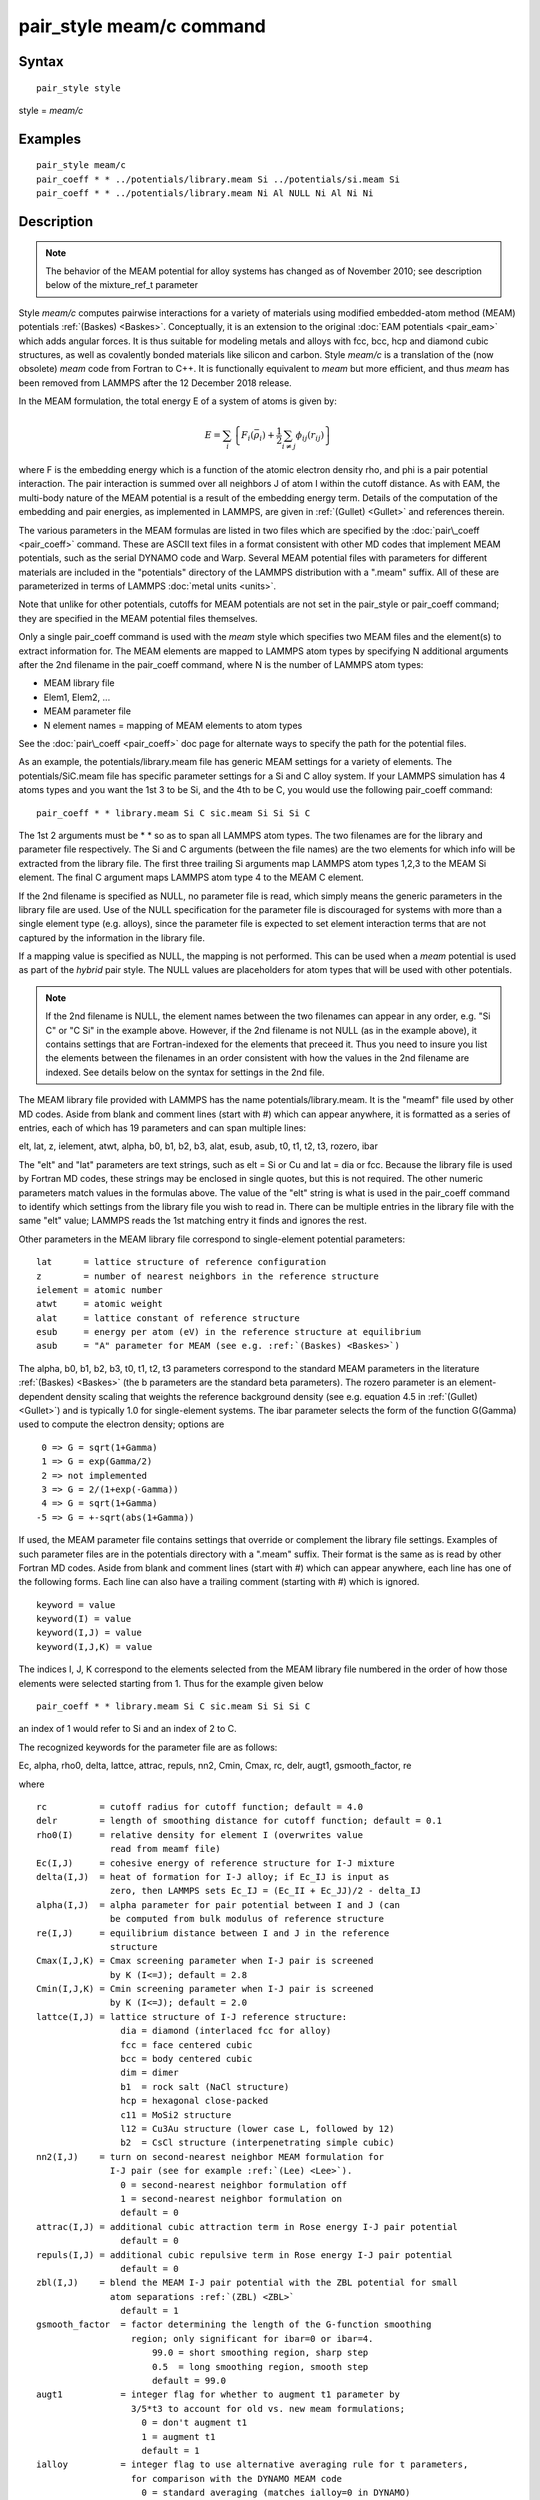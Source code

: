 .. index:: pair\_style meam/c

pair\_style meam/c command
==========================

Syntax
""""""


.. parsed-literal::

   pair_style style

style = *meam/c*

Examples
""""""""


.. parsed-literal::

   pair_style meam/c
   pair_coeff \* \* ../potentials/library.meam Si ../potentials/si.meam Si
   pair_coeff \* \* ../potentials/library.meam Ni Al NULL Ni Al Ni Ni

Description
"""""""""""

.. note::

   The behavior of the MEAM potential for alloy systems has changed
   as of November 2010; see description below of the mixture\_ref\_t
   parameter

Style *meam/c* computes pairwise interactions for a variety of materials
using modified embedded-atom method (MEAM) potentials
:ref:`(Baskes) <Baskes>`.  Conceptually, it is an extension to the original
:doc:`EAM potentials <pair_eam>` which adds angular forces.  It is
thus suitable for modeling metals and alloys with fcc, bcc, hcp and
diamond cubic structures, as well as covalently bonded materials like
silicon and carbon. Style *meam/c* is a translation of the (now obsolete)
*meam* code from Fortran to C++. It is functionally equivalent to *meam*
but more efficient, and thus *meam* has been removed from LAMMPS after
the 12 December 2018 release.

In the MEAM formulation, the total energy E of a system of atoms is
given by:

.. math::

   E = \sum_i \left\{ F_i(\bar{\rho}_i)
   + \frac{1}{2} \sum_{i \neq j} \phi_{ij} (r_{ij}) \right\}


where F is the embedding energy which is a function of the atomic
electron density rho, and phi is a pair potential interaction.  The
pair interaction is summed over all neighbors J of atom I within the
cutoff distance.  As with EAM, the multi-body nature of the MEAM
potential is a result of the embedding energy term.  Details of the
computation of the embedding and pair energies, as implemented in
LAMMPS, are given in :ref:`(Gullet) <Gullet>` and references therein.

The various parameters in the MEAM formulas are listed in two files
which are specified by the :doc:`pair\_coeff <pair_coeff>` command.
These are ASCII text files in a format consistent with other MD codes
that implement MEAM potentials, such as the serial DYNAMO code and
Warp.  Several MEAM potential files with parameters for different
materials are included in the "potentials" directory of the LAMMPS
distribution with a ".meam" suffix.  All of these are parameterized in
terms of LAMMPS :doc:`metal units <units>`.

Note that unlike for other potentials, cutoffs for MEAM potentials are
not set in the pair\_style or pair\_coeff command; they are specified in
the MEAM potential files themselves.

Only a single pair\_coeff command is used with the *meam* style which
specifies two MEAM files and the element(s) to extract information
for.  The MEAM elements are mapped to LAMMPS atom types by specifying
N additional arguments after the 2nd filename in the pair\_coeff
command, where N is the number of LAMMPS atom types:

* MEAM library file
* Elem1, Elem2, ...
* MEAM parameter file
* N element names = mapping of MEAM elements to atom types

See the :doc:`pair\_coeff <pair_coeff>` doc page for alternate ways
to specify the path for the potential files.

As an example, the potentials/library.meam file has generic MEAM
settings for a variety of elements.  The potentials/SiC.meam file has
specific parameter settings for a Si and C alloy system.  If your
LAMMPS simulation has 4 atoms types and you want the 1st 3 to be Si,
and the 4th to be C, you would use the following pair\_coeff command:


.. parsed-literal::

   pair_coeff \* \* library.meam Si C sic.meam Si Si Si C

The 1st 2 arguments must be \* \* so as to span all LAMMPS atom types.
The two filenames are for the library and parameter file respectively.
The Si and C arguments (between the file names) are the two elements
for which info will be extracted from the library file.  The first
three trailing Si arguments map LAMMPS atom types 1,2,3 to the MEAM Si
element.  The final C argument maps LAMMPS atom type 4 to the MEAM C
element.

If the 2nd filename is specified as NULL, no parameter file is read,
which simply means the generic parameters in the library file are
used.  Use of the NULL specification for the parameter file is
discouraged for systems with more than a single element type
(e.g. alloys), since the parameter file is expected to set element
interaction terms that are not captured by the information in the
library file.

If a mapping value is specified as NULL, the mapping is not performed.
This can be used when a *meam* potential is used as part of the
*hybrid* pair style.  The NULL values are placeholders for atom types
that will be used with other potentials.

.. note::

   If the 2nd filename is NULL, the element names between the two
   filenames can appear in any order, e.g. "Si C" or "C Si" in the
   example above.  However, if the 2nd filename is not NULL (as in the
   example above), it contains settings that are Fortran-indexed for the
   elements that preceed it.  Thus you need to insure you list the
   elements between the filenames in an order consistent with how the
   values in the 2nd filename are indexed.  See details below on the
   syntax for settings in the 2nd file.

The MEAM library file provided with LAMMPS has the name
potentials/library.meam.  It is the "meamf" file used by other MD
codes.  Aside from blank and comment lines (start with #) which can
appear anywhere, it is formatted as a series of entries, each of which
has 19 parameters and can span multiple lines:

elt, lat, z, ielement, atwt, alpha, b0, b1, b2, b3, alat, esub, asub,
t0, t1, t2, t3, rozero, ibar

The "elt" and "lat" parameters are text strings, such as elt = Si or
Cu and lat = dia or fcc.  Because the library file is used by Fortran
MD codes, these strings may be enclosed in single quotes, but this is
not required.  The other numeric parameters match values in the
formulas above.  The value of the "elt" string is what is used in the
pair\_coeff command to identify which settings from the library file
you wish to read in.  There can be multiple entries in the library
file with the same "elt" value; LAMMPS reads the 1st matching entry it
finds and ignores the rest.

Other parameters in the MEAM library file correspond to single-element
potential parameters:


.. parsed-literal::

   lat      = lattice structure of reference configuration
   z        = number of nearest neighbors in the reference structure
   ielement = atomic number
   atwt     = atomic weight
   alat     = lattice constant of reference structure
   esub     = energy per atom (eV) in the reference structure at equilibrium
   asub     = "A" parameter for MEAM (see e.g. :ref:`(Baskes) <Baskes>`)

The alpha, b0, b1, b2, b3, t0, t1, t2, t3 parameters correspond to the
standard MEAM parameters in the literature :ref:`(Baskes) <Baskes>` (the b
parameters are the standard beta parameters).  The rozero parameter is
an element-dependent density scaling that weights the reference
background density (see e.g. equation 4.5 in :ref:`(Gullet) <Gullet>`) and
is typically 1.0 for single-element systems.  The ibar parameter
selects the form of the function G(Gamma) used to compute the electron
density; options are


.. parsed-literal::

      0 => G = sqrt(1+Gamma)
      1 => G = exp(Gamma/2)
      2 => not implemented
      3 => G = 2/(1+exp(-Gamma))
      4 => G = sqrt(1+Gamma)
     -5 => G = +-sqrt(abs(1+Gamma))

If used, the MEAM parameter file contains settings that override or
complement the library file settings.  Examples of such parameter
files are in the potentials directory with a ".meam" suffix.  Their
format is the same as is read by other Fortran MD codes.  Aside from
blank and comment lines (start with #) which can appear anywhere, each
line has one of the following forms.  Each line can also have a
trailing comment (starting with #) which is ignored.


.. parsed-literal::

   keyword = value
   keyword(I) = value
   keyword(I,J) = value
   keyword(I,J,K) = value

The indices I, J, K correspond to the elements selected from the
MEAM library file numbered in the order of how those elements were
selected starting from 1. Thus for the example given below


.. parsed-literal::

   pair_coeff \* \* library.meam Si C sic.meam Si Si Si C

an index of 1 would refer to Si and an index of 2 to C.

The recognized keywords for the parameter file are as follows:

Ec, alpha, rho0, delta, lattce, attrac, repuls, nn2, Cmin, Cmax, rc, delr,
augt1, gsmooth\_factor, re

where


.. parsed-literal::

   rc          = cutoff radius for cutoff function; default = 4.0
   delr        = length of smoothing distance for cutoff function; default = 0.1
   rho0(I)     = relative density for element I (overwrites value
                 read from meamf file)
   Ec(I,J)     = cohesive energy of reference structure for I-J mixture
   delta(I,J)  = heat of formation for I-J alloy; if Ec_IJ is input as
                 zero, then LAMMPS sets Ec_IJ = (Ec_II + Ec_JJ)/2 - delta_IJ
   alpha(I,J)  = alpha parameter for pair potential between I and J (can
                 be computed from bulk modulus of reference structure
   re(I,J)     = equilibrium distance between I and J in the reference
                 structure
   Cmax(I,J,K) = Cmax screening parameter when I-J pair is screened
                 by K (I<=J); default = 2.8
   Cmin(I,J,K) = Cmin screening parameter when I-J pair is screened
                 by K (I<=J); default = 2.0
   lattce(I,J) = lattice structure of I-J reference structure:
                   dia = diamond (interlaced fcc for alloy)
                   fcc = face centered cubic
                   bcc = body centered cubic
                   dim = dimer
                   b1  = rock salt (NaCl structure)
                   hcp = hexagonal close-packed
                   c11 = MoSi2 structure
                   l12 = Cu3Au structure (lower case L, followed by 12)
                   b2  = CsCl structure (interpenetrating simple cubic)
   nn2(I,J)    = turn on second-nearest neighbor MEAM formulation for
                 I-J pair (see for example :ref:`(Lee) <Lee>`).
                   0 = second-nearest neighbor formulation off
                   1 = second-nearest neighbor formulation on
                   default = 0
   attrac(I,J) = additional cubic attraction term in Rose energy I-J pair potential
                   default = 0
   repuls(I,J) = additional cubic repulsive term in Rose energy I-J pair potential
                   default = 0
   zbl(I,J)    = blend the MEAM I-J pair potential with the ZBL potential for small
                 atom separations :ref:`(ZBL) <ZBL>`
                   default = 1
   gsmooth_factor  = factor determining the length of the G-function smoothing
                     region; only significant for ibar=0 or ibar=4.
                         99.0 = short smoothing region, sharp step
                         0.5  = long smoothing region, smooth step
                         default = 99.0
   augt1           = integer flag for whether to augment t1 parameter by
                     3/5\*t3 to account for old vs. new meam formulations;
                       0 = don't augment t1
                       1 = augment t1
                       default = 1
   ialloy          = integer flag to use alternative averaging rule for t parameters,
                     for comparison with the DYNAMO MEAM code
                       0 = standard averaging (matches ialloy=0 in DYNAMO)
                       1 = alternative averaging (matches ialloy=1 in DYNAMO)
                       2 = no averaging of t (use single-element values)
                       default = 0
   mixture_ref_t   = integer flag to use mixture average of t to compute the background
                     reference density for alloys, instead of the single-element values
                     (see description and warning elsewhere in this doc page)
                       0 = do not use mixture averaging for t in the reference density
                       1 = use mixture averaging for t in the reference density
                       default = 0
   erose_form      = integer value to select the form of the Rose energy function
                     (see description below).
                       default = 0
   emb_lin_neg     = integer value to select embedding function for negative densities
                       0 = F(rho)=0
                       1 = F(rho) = -asub\*esub\*rho (linear in rho, matches DYNAMO)
                       default = 0
   bkgd_dyn        = integer value to select background density formula
                       0 = rho_bkgd = rho_ref_meam(a) (as in the reference structure)
                       1 = rho_bkgd = rho0_meam(a)\*Z_meam(a) (matches DYNAMO)
                       default = 0

Rc, delr, re are in distance units (Angstroms in the case of metal
units).  Ec and delta are in energy units (eV in the case of metal
units).

Each keyword represents a quantity which is either a scalar, vector,
2d array, or 3d array and must be specified with the correct
corresponding array syntax.  The indices I,J,K each run from 1 to N
where N is the number of MEAM elements being used.

Thus these lines


.. parsed-literal::

   rho0(2) = 2.25
   alpha(1,2) = 4.37

set rho0 for the 2nd element to the value 2.25 and set alpha for the
alloy interaction between elements 1 and 2 to 4.37.

The augt1 parameter is related to modifications in the MEAM
formulation of the partial electron density function.  In recent
literature, an extra term is included in the expression for the
third-order density in order to make the densities orthogonal (see for
example :ref:`(Wang) <Wang2>`, equation 3d); this term is included in the
MEAM implementation in lammps.  However, in earlier published work
this term was not included when deriving parameters, including most of
those provided in the library.meam file included with lammps, and to
account for this difference the parameter t1 must be augmented by
3/5\*t3.  If augt1=1, the default, this augmentation is done
automatically.  When parameter values are fit using the modified
density function, as in more recent literature, augt1 should be set to
0.

The mixture\_ref\_t parameter is available to match results with those
of previous versions of lammps (before January 2011).  Newer versions
of lammps, by default, use the single-element values of the t
parameters to compute the background reference density.  This is the
proper way to compute these parameters.  Earlier versions of lammps
used an alloy mixture averaged value of t to compute the background
reference density.  Setting mixture\_ref\_t=1 gives the old behavior.
WARNING: using mixture\_ref\_t=1 will give results that are demonstrably
incorrect for second-neighbor MEAM, and non-standard for
first-neighbor MEAM; this option is included only for matching with
previous versions of lammps and should be avoided if possible.

The parameters attrac and repuls, along with the integer selection
parameter erose\_form, can be used to modify the Rose energy function
used to compute the pair potential.  This function gives the energy of
the reference state as a function of interatomic spacing.  The form of
this function is:


.. parsed-literal::

   astar = alpha \* (r/re - 1.d0)
   if erose_form = 0: erose = -Ec\*(1+astar+a3\*(astar\*\*3)/(r/re))\*exp(-astar)
   if erose_form = 1: erose = -Ec\*(1+astar+(-attrac+repuls/r)\*(astar\*\*3))\*exp(-astar)
   if erose_form = 2: erose = -Ec\*(1 +astar + a3\*(astar\*\*3))\*exp(-astar)
   a3 = repuls, astar < 0
   a3 = attrac, astar >= 0

Most published MEAM parameter sets use the default values attrac=repulse=0.
Setting repuls=attrac=delta corresponds to the form used in several
recent published MEAM parameter sets, such as :ref:`(Valone) <Valone>`

.. note::

   The default form of the erose expression in LAMMPS was corrected
   in March 2009.  The current version is correct, but may show different
   behavior compared with earlier versions of lammps with the attrac
   and/or repuls parameters are non-zero.  To obtain the previous default
   form, use erose\_form = 1 (this form does not seem to appear in the
   literature).  An alternative form (see e.g. :ref:`(Lee2) <Lee2>`) is
   available using erose\_form = 2.


----------


**Mixing, shift, table, tail correction, restart, rRESPA info**\ :

For atom type pairs I,J and I != J, where types I and J correspond to
two different element types, mixing is performed by LAMMPS with
user-specifiable parameters as described above.  You never need to
specify a pair\_coeff command with I != J arguments for this style.

This pair style does not support the :doc:`pair\_modify <pair_modify>`
shift, table, and tail options.

This pair style does not write its information to :doc:`binary restart files <restart>`, since it is stored in potential files.  Thus, you
need to re-specify the pair\_style and pair\_coeff commands in an input
script that reads a restart file.

This pair style can only be used via the *pair* keyword of the
:doc:`run\_style respa <run_style>` command.  It does not support the
*inner*\ , *middle*\ , *outer* keywords.


----------


Restrictions
""""""""""""


The *meam/c* style is provided in the USER-MEAMC package. It is
only enabled if LAMMPS was built with that package.
See the :doc:`Build package <Build_package>` doc page for more info.

The maximum number of elements, that can be read from the MEAM
library file, is determined at compile time. The default is 5.
If you need support for more elements, you have to change the
define for the constant 'maxelt' at the beginning of the file
src/USER-MEAMC/meam.h and update/recompile LAMMPS. There is no
limit on the number of atoms types.

Related commands
""""""""""""""""

:doc:`pair\_coeff <pair_coeff>`, :doc:`pair\_style eam <pair_eam>`,
:doc:`pair\_style meam/spline <pair_meam_spline>`

**Default:** none


----------


.. _Baskes:



**(Baskes)** Baskes, Phys Rev B, 46, 2727-2742 (1992).

.. _Gullet:



**(Gullet)** Gullet, Wagner, Slepoy, SANDIA Report 2003-8782 (2003).
This report may be accessed on-line via `this link <sandreport_>`_.

.. _sandreport: http://infoserve.sandia.gov/sand\_doc/2003/038782.pdf



.. _Lee:



**(Lee)** Lee, Baskes, Phys. Rev. B, 62, 8564-8567 (2000).

.. _Lee2:



**(Lee2)** Lee, Baskes, Kim, Cho.  Phys. Rev. B, 64, 184102 (2001).

.. _Valone:



**(Valone)** Valone, Baskes, Martin, Phys. Rev. B, 73, 214209 (2006).

.. _Wang2:



**(Wang)** Wang, Van Hove, Ross, Baskes, J. Chem. Phys., 121, 5410 (2004).

.. _ZBL:



**(ZBL)** J.F. Ziegler, J.P. Biersack, U. Littmark, "Stopping and Ranges
of Ions in Matter", Vol 1, 1985, Pergamon Press.


.. _lws: http://lammps.sandia.gov
.. _ld: Manual.html
.. _lc: Commands_all.html

